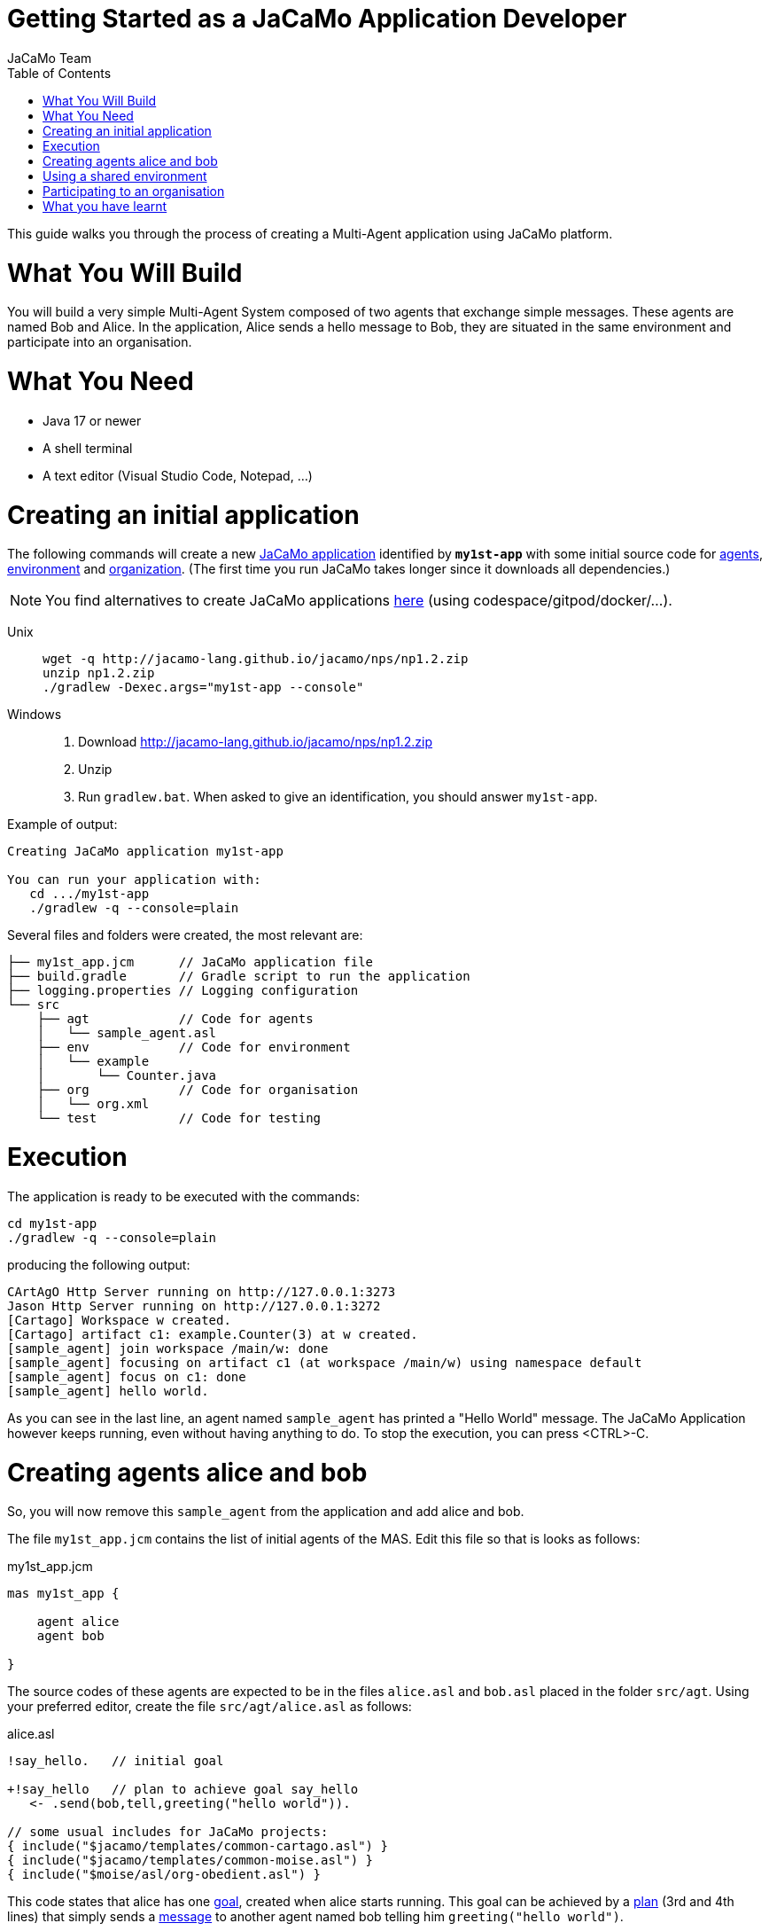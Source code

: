 # Getting Started as a JaCaMo Application Developer
:toc: right
:author: JaCaMo Team
:date: February 2023
:source-highlighter: coderay
:coderay-linenums-mode: inline
:icons: font
:prewrap!:

This guide walks you through the process of creating a Multi-Agent application using JaCaMo platform.


= What You Will Build

You will build a very simple Multi-Agent System composed of two agents that exchange simple messages. These agents are named Bob and Alice. In the application, Alice sends a hello message to Bob, they are situated in the same environment and participate into an organisation. 


= What You Need

* Java 17 or newer
* A shell terminal
* A text editor (Visual Studio Code, Notepad, ...)

= Creating an initial application


The following commands will create a new xref:../terminology.adoc#jacamo_application[JaCaMo application] identified by `*my1st-app*` with some initial source code for xref:../terminology.adoc#agent[agents], xref:../terminology.adoc#environment[environment] and xref:../terminology.adoc#organization[organization]. (The first time you run JaCaMo takes longer since it downloads all dependencies.) 

NOTE: You find alternatives to create JaCaMo applications link:http://jacamo-lang.github.io/jacamo/install.html[here] (using codespace/gitpod/docker/...).

Unix::
+
----------------
wget -q http://jacamo-lang.github.io/jacamo/nps/np1.2.zip
unzip np1.2.zip
./gradlew -Dexec.args="my1st-app --console"
----------------

Windows::
1. Download http://jacamo-lang.github.io/jacamo/nps/np1.2.zip
2. Unzip
3. Run `gradlew.bat`. When asked to give an identification, you should answer `my1st-app`.


// TODO: change version above to 1.2 when available

//https://curl.haxx.se[`curl`] is a program that simply downloads the `np07.zip` file from http://jacamo.sourceforge.net/nps/np07.zip.


Example of output:
----
Creating JaCaMo application my1st-app

You can run your application with:
   cd .../my1st-app
   ./gradlew -q --console=plain
----

Several files and folders were created, the most relevant are:

----
├── my1st_app.jcm      // JaCaMo application file
├── build.gradle       // Gradle script to run the application
├── logging.properties // Logging configuration
└── src
    ├── agt            // Code for agents
    │   └── sample_agent.asl
    ├── env            // Code for environment
    │   └── example
    │       └── Counter.java
    ├── org            // Code for organisation
    │   └── org.xml
    └── test           // Code for testing
----

= Execution

The application is ready to be executed with the commands:
----
cd my1st-app
./gradlew -q --console=plain
----
producing the following output:

----
CArtAgO Http Server running on http://127.0.0.1:3273
Jason Http Server running on http://127.0.0.1:3272
[Cartago] Workspace w created.
[Cartago] artifact c1: example.Counter(3) at w created.
[sample_agent] join workspace /main/w: done
[sample_agent] focusing on artifact c1 (at workspace /main/w) using namespace default
[sample_agent] focus on c1: done
[sample_agent] hello world.
----

As you can see in the last line, an agent named `sample_agent` has printed a "Hello World" message. The JaCaMo Application however keeps running, even without having anything to do. To stop the execution,  you can press <CTRL>-C. 

= Creating agents alice and bob

So, you will now remove this `sample_agent` from the application and add alice and bob.  

The file `my1st_app.jcm` contains the list of initial agents of the MAS. Edit this file so that is looks as follows:


[source,jacamoproject,linenums]
.my1st_app.jcm
----
mas my1st_app {

    agent alice
    agent bob

}
----

The source codes of these agents are expected to be in the files `alice.asl` and `bob.asl` placed in the folder `src/agt`. Using your preferred editor, create the file `src/agt/alice.asl` as follows:

[source,jasonagent,linenums]
.alice.asl
----
!say_hello.   // initial goal

+!say_hello   // plan to achieve goal say_hello
   <- .send(bob,tell,greeting("hello world")).

// some usual includes for JaCaMo projects:
{ include("$jacamo/templates/common-cartago.asl") }
{ include("$jacamo/templates/common-moise.asl") }
{ include("$moise/asl/org-obedient.asl") }
----

This code states that alice has one xref:../terminology.adoc#goal[goal], created when alice starts running. This goal can be achieved by a xref:../terminology.adoc#plan[plan] (3rd and 4th lines) that simply sends a xref:../terminology.adoc#message[message] to another agent named bob telling him `greeting("hello world")`.

NOTE: details about the language used to code the agents and the language used for their communication is covered in other documents. 


The source code for bob (file `src/agt/bob.asl`) is:


[source,jasonagent,linenums]
.bob.asl
----
+greeting(M)[source(A)] <-  // plan to react to new beliefs
    .print("I received ",M," from ",A).

// some usual includes for JaCaMo projects:
{ include("$jacamo/templates/common-cartago.asl") }
{ include("$jacamo/templates/common-moise.asl") }
{ include("$moise/asl/org-obedient.asl") }
----

This plan states that as soon as bob has a xref:../terminology.adoc#belief[belief] that matches `greeting(M)[source(A)]`, it prints out a message. This belief is added in his mind as the consequence of receiving alice's message. 

Execute the application again with the command `./gradlew -q --console=plain` and now the output is:
----
[bob] I received hello world from alice
----

You can now open the Mind Inspector by clicking at http://127.0.0.1:3272 and select `bob` in the list of agents. As you can see, bob's belief is `greeting("hello world")[source(alice)]`. When his plan is executed, variable `M` is bound to  `"hello world"` and `A` to `alice`.

image:./figs/screen-mind1.png[bob's Mind]

It follows also a screenshot of the project execution when using  Visual Studio Code as the IDE.

image:./figs/screen-vsc1.png[VSC]

= Using a shared environment

// TODO: link to terminology

The environment provides perception for the agents and is where their actions take place. In our application, agents will share an artifact of the environment to get unique identifiers. This kind of artifact is already included in the initial project.  It is in the file `src/env/example/Counter.java`, so you do not need to implement it. We will focus thus on how agents use it.

First, you need to set up our MAS environment with an instance of the Counter artifact. Second, our agents should focus on this artifact. These set up can be done changing the application file:

[source,jacamoproject,linenums]
.my1st_app.jcm
----
mas my1st_app {

  agent alice {
    focus: w.c1 
  }
  agent bob {
    focus: w.c1 
  }

  workspace w { 
    // create a counter artifact named c1 with  initial value = 3
    artifact c1: example.Counter(3) 
  } 
}
----

Note that both agents are focusing on the same artifact (identified by `c1` in workspace `w`). This artifact provides a `count` perception to the agents, which is stored in their belief base. You can notice that by running the application and taking a look at the mind inspector:

image:./figs/screen-mind2.png[Bob's Mind]

Now you can also inspect the environment state at http://127.0.0.1:3273:

image:./figs/screen-env1.png[Env State]


The artifact also provides two actions: `inc` and `inc_get`. The latter increments the counter and returns the new value. Let's change Alice's source code to perform this action to continually increment the counter:

[source,jasonagent,linenums]
.alice.asl
----
// initial goals
!say_hello.     
!count.                              // *** new goal

// plan to achieve goal say_hello
+!say_hello
   <- .send(bob,tell,greeting("hello world")).

// plan to achieve goal count        // ** new plan
+!count 
   <- inc_get(1,NewValue);           // ** acting on the environment
      .print("I've got the unique value of ",NewValue);
      .wait(1000);
      !count. // continue counting

// some usual includes for JaCaMo projects:
{ include("$jacamo/templates/common-cartago.asl") }
{ include("$jacamo/templates/common-moise.asl") }
{ include("$moise/asl/org-obedient.asl") }
----

Now, we will code Bob to also increment the counter continuously. Bob uses the operation `inc` instead of `inc_get`, that has no parameter: it increments the counter by 1. Since changes in the counter produces changes in the belief `count`, Bob reacts to this changes printing the new perceived  value:

[source,jasonagent,linenums]
.bob.asl
----
// *** initial goal
!count. 

// plan to react to new beliefs
+greeting(M)[source(A)]
   <- .print("I received ",M," from ",A).

// *** plan to achieve goal count
+!count 
   <- inc;          // act on the  environment
      .wait(2000);  // wait a bit and
      !count.       // keep counting

// *** plan to react to changes in belief count
+count(X)
   <- .print("counter = ",X).

// some usual includes for JaCaMo projects:
{ include("$jacamo/templates/common-cartago.asl") }
{ include("$jacamo/templates/common-moise.asl") }
{ include("$moise/asl/org-obedient.asl") }
----

So both agents are incrementing the value of a shared counter. Alice is getting unique values (for purposes not considered here) and Bob is just printing the values as soon as they are perceived:

----
[bob] counter = 3
[alice] I've got the unique value of 4
[bob] counter = 4
[bob] I received hello world from alice
[bob] counter = 5
[alice] I've got the unique value of 5
[bob] counter = 6
[alice] I've got the unique value of 6
[bob] counter = 7
[alice] I've got the unique value of 7
[bob] counter = 8
[alice] I've got the unique value of 8
[bob] counter = 9
[alice] I've got the unique value of 9
[alice] I've got the unique value of 10
[bob] counter = 10
[alice] I've got the unique value of 11
[bob] counter = 11
[alice] I've got the unique value of 12
[bob] counter = 12
[alice] I've got the unique value of 13
[bob] counter = 13
[bob] counter = 14
[alice] I've got the unique value of 14
[alice] I've got the unique value of 15
[bob] counter = 15
[bob] counter = 16
[alice] I've got the unique value of 16
----

= Participating to an organisation

Let's make the agents participate to an xref:../terminology#organisation[organisation]. For that purpose, agents will play xref:../terminology.adoc#role[roles] in xref:../terminology.adoc#group[groups] of the organisation. We will create a xref:../terminology.adoc#group_instance[group instance] of `group1` that Alice and Bob will join by adopting roles `role1` and `role2`, respectively.



All possible groups and roles of an organisation should be specified in an XML file. Here we will use the specification that is already included in the initial project (file `src/org/org.xml`). This specification defines a group type identified by `group1` and the two mentioned roles for this group. To create an instance of this group and assign its roles to our agents, you can change the application  project to:

[source,jacamoproject,linenums]
.my1st_app.jcm
----
mas my1st_app {

  agent alice {
    focus: w.c1 
    roles: role1 in my_group
  }
  agent bob {
    focus: w.c1 
    roles: role2 in my_group
  }

  workspace w {
    artifact c1: example.Counter(3) 
  }

  organisation o1 : org.xml {
    // create a group instance identified by my_group
    group my_group: group1
  } 
}
----
Now you can run the application and inspect the organisation state at http://127.0.0.1:3271:

image:./figs/screen-org1.png[Org State]

The organisation provides several information for the agents to consider:

image:./figs/screen-mind3.png[Bob's Mind]

For the agent programming, we will change Alice's source code so that instead of sending a message to an agent named Bob, Alice sends a message to an agent playing `role2`:

[source,jasonagent,linenums]
.alice.asl
----
// new plan to achieve say_hello
+!say_hello
   <- .wait(play(Ag,role2,_)); // waits for a belief play/3 with the second term equals role2. 
                               // Ag is bound to the name of the agent playing role2
      .send(Ag,tell,greeting("hello world")).
----

Using this implementation, Alice's code is not tightly coupled with Bob anymore. Another agent can replace Bob as the player of `role2` and Alice keeps running correctly. 

= What you have learnt

In this brief tutorial, you have learnt:

- how to create a JaCaMo Project,
- how the source code of the project is usually structured, and
- how to execute and see the current state of a JaCaMo application.
